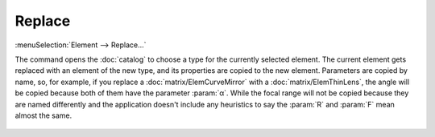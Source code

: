 .. _elem_opers_replace:
.. index:: single: replace element (command)

Replace
=======

:menuSelection:`Element --> Replace...`

The command opens the :doc:`catalog` to choose a type for the currently selected element. The current element gets replaced with an element of the new type, and its properties are copied to the new element. Parameters are copied by name, so, for example, if you replace a :doc:`matrix/ElemCurveMirror` with a :doc:`matrix/ElemThinLens`, the angle will be copied because both of them have the parameter :param:`α`. While the focal range will not be copied because they are named differently and the application doesn't include any heuristics to say the :param:`R` and :param:`F` mean almost the same.

    .. image:: img/catalog.png

.. seeAlso::

    :doc:`elem_opers`, :doc:`elem_opers_append`

